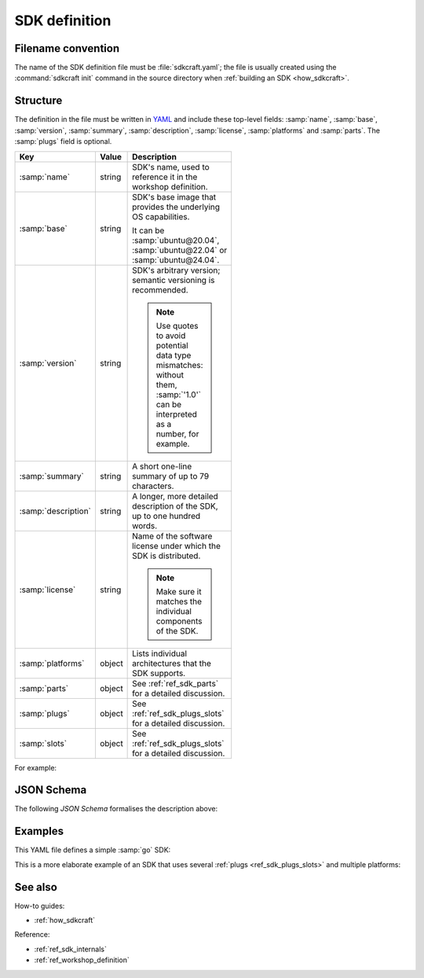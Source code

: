 .. _ref_sdk_definition:

SDK definition
==============

.. @artefact SDK
.. @artefact SDK definition

Filename convention
-------------------

.. @artefact sdkcraft (CLI)

The name of the SDK definition file must be :file:`sdkcraft.yaml`;
the file is usually created using the :command:`sdkcraft init` command
in the source directory when :ref:`building an SDK <how_sdkcraft>`.


Structure
---------

The definition in the file must be written in
`YAML <https://yaml.org/>`__
and include these top-level fields:
:samp:`name`, :samp:`base`, :samp:`version`, :samp:`summary`,
:samp:`description`, :samp:`license`, :samp:`platforms` and :samp:`parts`.
The :samp:`plugs` field is optional.

.. @artefact SDK base image

.. list-table::
   :header-rows: 1
   :width: 95
   :widths: 1 1 7

   * - Key
     - Value
     - Description

   * - :samp:`name`
     - string
     - SDK's name, used to reference it in the workshop definition.


   * - :samp:`base`
     - string
     - SDK's base image
       that provides the underlying OS capabilities.

       It can be :samp:`ubuntu@20.04`, :samp:`ubuntu@22.04`
       or :samp:`ubuntu@24.04`.

   * - :samp:`version`
     - string
     - SDK's arbitrary version;
       semantic versioning is recommended.

       .. note::

          Use quotes to avoid potential data type mismatches:
          without them, :samp:`'1.0'` can be interpreted as a number,
          for example.


   * - :samp:`summary`
     - string
     - A short one-line summary of up to 79 characters.


   * - :samp:`description`
     - string
     - A longer, more detailed description of the SDK, up to one hundred words.


   * - :samp:`license`
     - string
     - Name of the software license under which the SDK is distributed.

       .. note::

          Make sure it matches the individual components of the SDK.


   * - :samp:`platforms`
     - object
     - Lists individual architectures that the SDK supports.


   * - :samp:`parts`
     - object
     - See :ref:`ref_sdk_parts` for a detailed discussion.


   * - :samp:`plugs`
     - object
     - See :ref:`ref_sdk_plugs_slots` for a detailed discussion.

   * - :samp:`slots`
     - object
     - See :ref:`ref_sdk_plugs_slots` for a detailed discussion.


For example:

.. code-block:: yaml
   :caption: sdkcraft.yaml

    name: go
    title: Go SDK
    base: ubuntu@22.04
    summary: The Go programming language
    description: |
      Go is an open source programming language that enables the production
      of simple, efficient and reliable software at scale.
    version: '0.1'
    license: LGPL-2.1
    platforms:
        amd64:

    parts:
      go-part:
        plugin: nil

    plugs:
      mod-cache:
        interface: mount
        workshop-target: /home/workshop/go/pkg/mod

   slots:
      tools:
        interface:  mount
        workshop-source: $SDK/go


JSON Schema
-----------

The following
`JSON Schema`
formalises the description above:

.. @artefact SDK schema

.. dropdown:: SDK definition schema

   .. literalinclude:: schema-sdk.json
      :language: json

Examples
--------

This YAML file defines a simple :samp:`go` SDK:

.. code-block:: yaml
   :caption: sdkcraft.yaml

   name: go
   base: ubuntu@24.04
   version: '0.1'
   summary: Go SDK
   description: |
     This is my Go SDK description.
   license: GPL-3.0
   platforms:
     amd64:

   parts:
     my-part:
       plugin: nil


This is a more elaborate example of an SDK
that uses several :ref:`plugs <ref_sdk_plugs_slots>` and multiple platforms:

.. code-block:: yaml
   :caption: sdkcraft.yaml

   name: ros2
   title: The ROS 2 SDK
   base: ubuntu@24.04
   version: "0.1"
   summary: The strictly necessary ROS 2 development environment for your project.
   description: |
     The ROS 2 SDK creates a minimum viable development environment
     for your ROS 2 project.
     It sets up a bare-bones ROS 2 workspace
     before installing all of the dependencies
     for the ROS 2 project mounted by workshop.
   
     A developer can thus connect to the workshop
     to immediately build the project.
   license: LGPL-2.1
   platforms:
     amd64:
     arm64:
   
   parts:
     ros2-part:
       plugin: nil
   
   plugs:
     ros-cache:
       interface: mount
       workshop-target: /home/workshop/.ros
   
     colcon-artefacts:
       interface: mount
       workshop-target: /home/workshop/colcon
   
     gpu:
       interface: gpu


See also
--------

How-to guides:

- :ref:`how_sdkcraft`


Reference:

- :ref:`ref_sdk_internals`
- :ref:`ref_workshop_definition`
